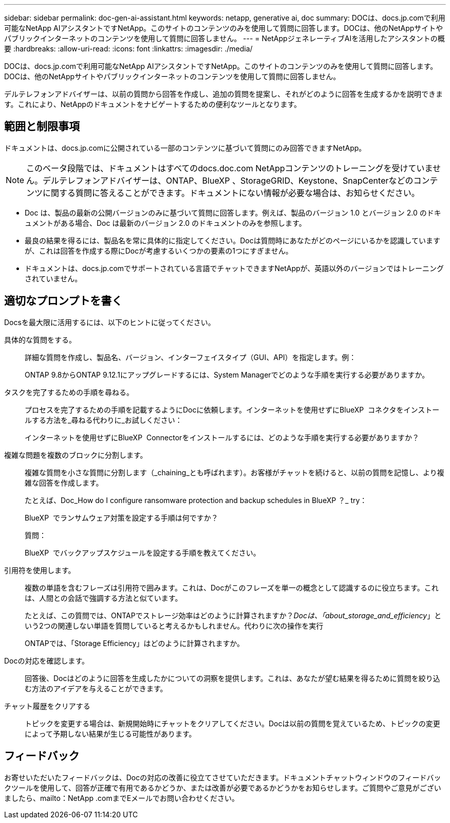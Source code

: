 ---
sidebar: sidebar 
permalink: doc-gen-ai-assistant.html 
keywords: netapp, generative ai, doc 
summary: DOCは、docs.jp.comで利用可能なNetApp AIアシスタントですNetApp。このサイトのコンテンツのみを使用して質問に回答します。DOCは、他のNetAppサイトやパブリックインターネットのコンテンツを使用して質問に回答しません。 
---
= NetAppジェネレーティブAIを活用したアシスタントの概要
:hardbreaks:
:allow-uri-read: 
:icons: font
:linkattrs: 
:imagesdir: ./media/


[role="lead"]
DOCは、docs.jp.comで利用可能なNetApp AIアシスタントですNetApp。このサイトのコンテンツのみを使用して質問に回答します。DOCは、他のNetAppサイトやパブリックインターネットのコンテンツを使用して質問に回答しません。

デルテレフォンアドバイザーは、以前の質問から回答を作成し、追加の質問を提案し、それがどのように回答を生成するかを説明できます。これにより、NetAppのドキュメントをナビゲートするための便利なツールとなります。



== 範囲と制限事項

ドキュメントは、docs.jp.comに公開されている一部のコンテンツに基づいて質問にのみ回答できますNetApp。


NOTE: このベータ段階では、ドキュメントはすべてのdocs.doc.com NetAppコンテンツのトレーニングを受けていません。デルテレフォンアドバイザーは、ONTAP、BlueXP 、StorageGRID、Keystone、SnapCenterなどのコンテンツに関する質問に答えることができます。ドキュメントにない情報が必要な場合は、お知らせください。

* Doc は、製品の最新の公開バージョンのみに基づいて質問に回答します。例えば、製品のバージョン 1.0 とバージョン 2.0 のドキュメントがある場合、Doc は最新のバージョン 2.0 のドキュメントのみを参照します。
* 最良の結果を得るには、製品名を常に具体的に指定してください。Docは質問時にあなたがどのページにいるかを認識していますが、これは回答を作成する際にDocが考慮するいくつかの要素の1つにすぎません。
* ドキュメントは、docs.jp.comでサポートされている言語でチャットできますNetAppが、英語以外のバージョンではトレーニングされていません。




== 適切なプロンプトを書く

Docsを最大限に活用するには、以下のヒントに従ってください。

具体的な質問をする。:: 詳細な質問を作成し、製品名、バージョン、インターフェイスタイプ（GUI、API）を指定します。例：
+
--
[]
====
ONTAP 9.8からONTAP 9.12.1にアップグレードするには、System Managerでどのような手順を実行する必要がありますか。

====
--
タスクを完了するための手順を尋ねる。:: プロセスを完了するための手順を記載するようにDocに依頼します。インターネットを使用せずにBlueXP  コネクタをインストールする方法を_尋ねる代わりに_お試しください：
+
--
[]
====
インターネットを使用せずにBlueXP  Connectorをインストールするには、どのような手順を実行する必要がありますか？

====
--
複雑な問題を複数のブロックに分割します。:: 複雑な質問を小さな質問に分割します（_chaining_とも呼ばれます）。お客様がチャットを続けると、以前の質問を記憶し、より複雑な回答を作成します。
+
--
たとえば、Doc_How do I configure ransomware protection and backup schedules in BlueXP ？_ try：

[]
====
BlueXP  でランサムウェア対策を設定する手順は何ですか？

====
質問：

[]
====
BlueXP  でバックアップスケジュールを設定する手順を教えてください。

====
--
引用符を使用します。:: 複数の単語を含むフレーズは引用符で囲みます。これは、Docがこのフレーズを単一の概念として認識するのに役立ちます。これは、人間との会話で強調する方法と似ています。
+
--
たとえば、この質問では、ONTAPでストレージ効率はどのように計算されますか？_Docは、「about_storage_and_efficiency_」という2つの関連しない単語を質問していると考えるかもしれません。代わりに次の操作を実行

[]
====
ONTAPでは、「Storage Efficiency」はどのように計算されますか。

====
--
Docの対応を確認します。:: 回答後、Docはどのように回答を生成したかについての洞察を提供します。これは、あなたが望む結果を得るために質問を絞り込む方法のアイデアを与えることができます。
チャット履歴をクリアする:: トピックを変更する場合は、新規開始時にチャットをクリアしてください。Docは以前の質問を覚えているため、トピックの変更によって予期しない結果が生じる可能性があります。




== フィードバック

お寄せいただいたフィードバックは、Docの対応の改善に役立てさせていただきます。ドキュメントチャットウィンドウのフィードバックツールを使用して、回答が正確で有用であるかどうか、または改善が必要であるかどうかをお知らせします。ご質問やご意見がございましたら、mailto：NetApp .comまでEメールでお問い合わせください。
